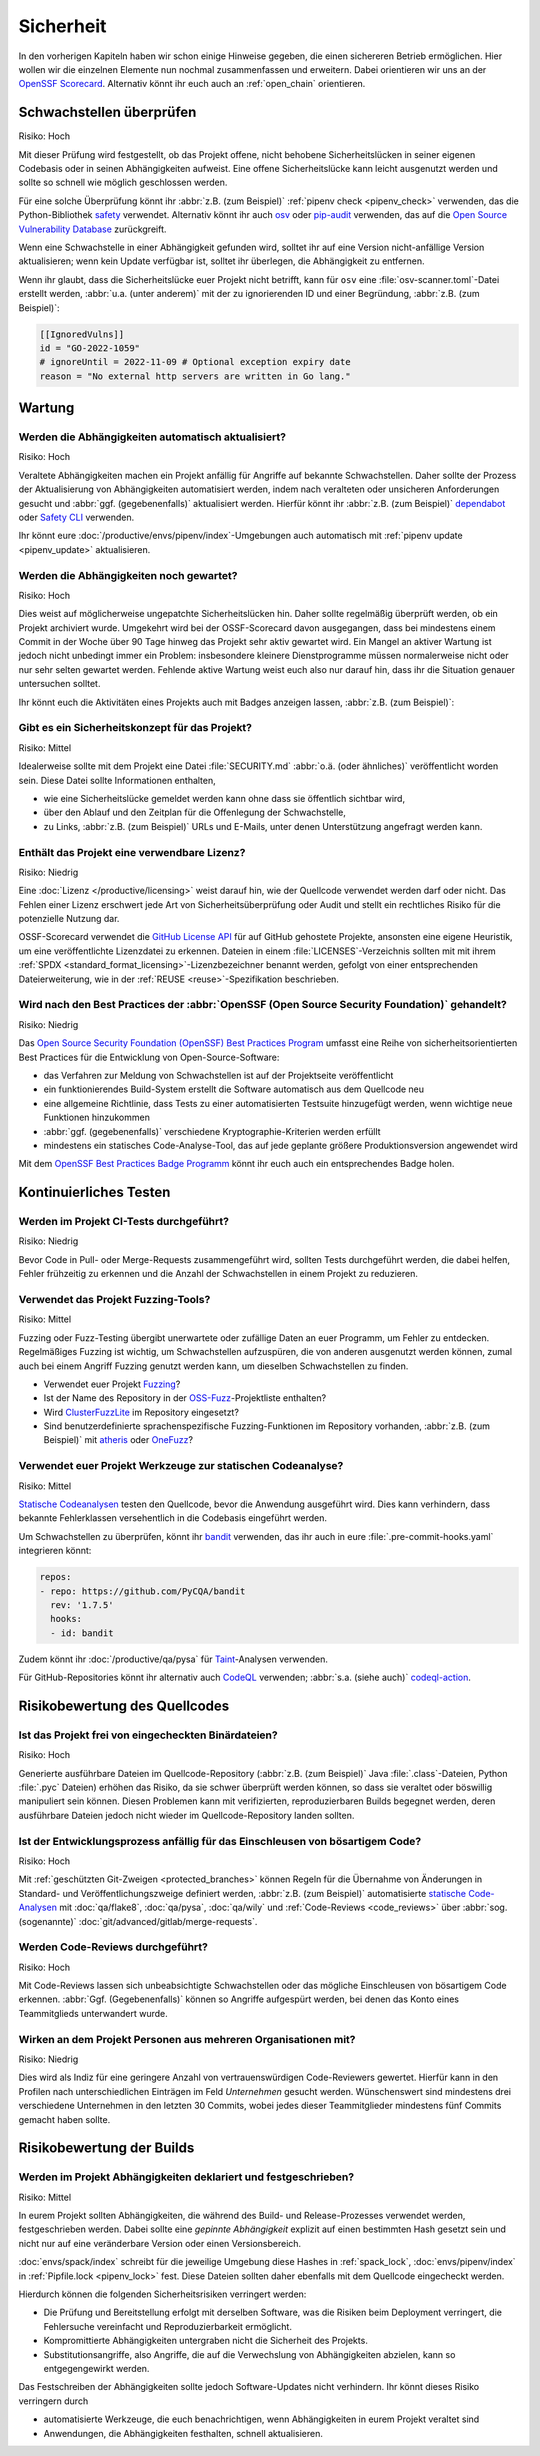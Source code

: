.. SPDX-FileCopyrightText: 2023 Veit Schiele
..
.. SPDX-License-Identifier: BSD-3-Clause

Sicherheit
==========

In den vorherigen Kapiteln haben wir schon einige Hinweise gegeben, die einen
sichereren Betrieb ermöglichen. Hier wollen wir die einzelnen Elemente nun
nochmal zusammenfassen und erweitern. Dabei orientieren wir uns an der `OpenSSF
Scorecard <https://securityscorecards.dev/>`_. Alternativ könnt ihr euch auch an
:ref:`open_chain` orientieren.

Schwachstellen überprüfen
-------------------------

Risiko: Hoch

Mit dieser Prüfung wird festgestellt, ob das Projekt offene, nicht behobene
Sicherheitslücken in seiner eigenen Codebasis oder in seinen Abhängigkeiten
aufweist. Eine offene Sicherheitslücke kann leicht ausgenutzt werden und sollte
so schnell wie möglich geschlossen werden.

Für eine solche Überprüfung könnt ihr :abbr:`z.B. (zum Beispiel)` :ref:`pipenv
check <pipenv_check>` verwenden, das die Python-Bibliothek `safety
<https://github.com/pyupio/safety>`_ verwendet. Alternativ könnt ihr auch `osv
<https://pypi.org/project/osv/>`_ oder `pip-audit
<https://pypi.org/project/pip-audit/>`_ verwenden, das auf die `Open Source
Vulnerability Database <https://osv.dev>`_ zurückgreift.

Wenn eine Schwachstelle in einer Abhängigkeit gefunden wird, solltet ihr auf
eine Version nicht-anfällige Version aktualisieren; wenn kein Update verfügbar
ist, solltet ihr überlegen, die Abhängigkeit zu entfernen.

Wenn ihr glaubt, dass die Sicherheitslücke euer Projekt nicht betrifft, kann für
``osv`` eine :file:`osv-scanner.toml`-Datei erstellt werden, :abbr:`u.a. (unter
anderem)` mit der zu ignorierenden ID und einer Begründung, :abbr:`z.B. (zum
Beispiel)`:

.. code-block:: toml

   [[IgnoredVulns]]
   id = "GO-2022-1059"
   # ignoreUntil = 2022-11-09 # Optional exception expiry date
   reason = "No external http servers are written in Go lang."

Wartung
-------

Werden die Abhängigkeiten automatisch aktualisiert?
~~~~~~~~~~~~~~~~~~~~~~~~~~~~~~~~~~~~~~~~~~~~~~~~~~~

Risiko: Hoch

Veraltete Abhängigkeiten machen ein Projekt anfällig für Angriffe auf bekannte
Schwachstellen. Daher sollte der Prozess der Aktualisierung von Abhängigkeiten
automatisiert werden, indem nach veralteten oder unsicheren Anforderungen
gesucht und :abbr:`ggf. (gegebenenfalls)` aktualisiert werden. Hierfür könnt ihr
:abbr:`z.B. (zum Beispiel)` `dependabot <https://github.com/dependabot>`_ oder
`Safety CLI <https://safetycli.com>`_ verwenden.

Ihr könnt eure :doc:`/productive/envs/pipenv/index`-Umgebungen auch automatisch
mit :ref:`pipenv update <pipenv_update>` aktualisieren.

Werden die Abhängigkeiten noch gewartet?
~~~~~~~~~~~~~~~~~~~~~~~~~~~~~~~~~~~~~~~~

Risiko: Hoch

Dies weist auf möglicherweise ungepatchte Sicherheitslücken hin. Daher sollte
regelmäßig überprüft werden, ob ein Projekt archiviert wurde. Umgekehrt wird bei
der OSSF-Scorecard davon ausgegangen, dass bei mindestens einem Commit in der
Woche über 90 Tage hinweg das Projekt sehr aktiv gewartet wird. Ein Mangel an
aktiver Wartung ist jedoch nicht unbedingt immer ein Problem: insbesondere
kleinere Dienstprogramme müssen normalerweise nicht oder nur sehr selten
gewartet werden. Fehlende aktive Wartung weist euch also nur darauf hin, dass
ihr die Situation genauer untersuchen solltet.

Ihr könnt euch die Aktivitäten eines Projekts auch mit Badges anzeigen lassen,
:abbr:`z.B. (zum Beispiel)`:

.. image:: https://img.shields.io/github/commit-activity/y/veit/python4datascience
   :alt: Jährliche Commit-Aktivität
.. image:: https://img.shields.io/github/commit-activity/m/veit/python4datascience
   :alt: Monatliche Commit-Aktivität
.. image:: https://img.shields.io/github/commit-activity/w/veit/python4datascience
   :alt: Wöchentliche Commit-Aktivität

Gibt es ein Sicherheitskonzept für das Projekt?
~~~~~~~~~~~~~~~~~~~~~~~~~~~~~~~~~~~~~~~~~~~~~~~

Risiko: Mittel

Idealerweise sollte mit dem Projekt eine Datei :file:`SECURITY.md` :abbr:`o.ä.
(oder ähnliches)` veröffentlicht worden sein. Diese Datei sollte Informationen
enthalten,

* wie eine Sicherheitslücke gemeldet werden kann ohne dass sie öffentlich
  sichtbar wird,
* über den Ablauf und den Zeitplan für die Offenlegung der Schwachstelle,
* zu Links, :abbr:`z.B. (zum Beispiel)` URLs und E-Mails, unter denen
  Unterstützung angefragt werden kann.

.. seealso::
   * `Guide to implementing a coordinated vulnerability disclosure process for
     open source projects
     <https://github.com/ossf/oss-vulnerability-guide/blob/main/maintainer-guide.md>`_
   * `Adding a security policy to your repository
     <https://docs.github.com/en/code-security/getting-started/adding-a-security-policy-to-your-repository>`_
   * `Runbook
     <https://github.com/ossf/oss-vulnerability-guide/blob/main/runbook.md>`_

Enthält das Projekt eine verwendbare Lizenz?
~~~~~~~~~~~~~~~~~~~~~~~~~~~~~~~~~~~~~~~~~~~~

Risiko: Niedrig

Eine :doc:`Lizenz </productive/licensing>` weist darauf hin, wie der Quellcode
verwendet werden darf oder nicht. Das Fehlen einer Lizenz erschwert jede Art von
Sicherheitsüberprüfung oder Audit und stellt ein rechtliches Risiko für die
potenzielle Nutzung dar.

OSSF-Scorecard verwendet die `GitHub License API
<https://docs.github.com/en/rest/licenses/licenses?apiVersion=2022-11-28#get-the-license-for-a-repository>`_
für auf GitHub gehostete Projekte, ansonsten eine eigene Heuristik, um eine
veröffentlichte Lizenzdatei zu erkennen. Dateien in einem
:file:`LICENSES`-Verzeichnis sollten mit mit ihrem :ref:`SPDX
<standard_format_licensing>`-Lizenzbezeichner benannt werden, gefolgt
von einer entsprechenden Dateierweiterung, wie in der :ref:`REUSE
<reuse>`-Spezifikation beschrieben.

Wird nach den Best Practices der :abbr:`OpenSSF (Open Source Security Foundation)` gehandelt?
~~~~~~~~~~~~~~~~~~~~~~~~~~~~~~~~~~~~~~~~~~~~~~~~~~~~~~~~~~~~~~~~~~~~~~~~~~~~~~~~~~~~~~~~~~~~~

Risiko: Niedrig

Das `Open Source Security Foundation (OpenSSF) Best Practices Program
<https://github.com/ossf/wg-best-practices-os-developers>`_ umfasst eine Reihe
von sicherheitsorientierten Best Practices für die Entwicklung von
Open-Source-Software:

* das Verfahren zur Meldung von Schwachstellen ist auf der Projektseite
  veröffentlicht
* ein funktionierendes Build-System  erstellt die Software automatisch aus dem
  Quellcode neu
* eine allgemeine Richtlinie, dass Tests zu einer automatisierten Testsuite
  hinzugefügt werden, wenn wichtige neue Funktionen hinzukommen
* :abbr:`ggf. (gegebenenfalls)` verschiedene Kryptographie-Kriterien werden
  erfüllt
* mindestens ein statisches Code-Analyse-Tool, das auf jede geplante größere
  Produktionsversion angewendet wird

Mit dem `OpenSSF Best Practices Badge Programm
<https://www.bestpractices.dev/de>`_ könnt ihr euch auch ein entsprechendes
Badge holen.

Kontinuierliches Testen
-----------------------

Werden im Projekt CI-Tests durchgeführt?
~~~~~~~~~~~~~~~~~~~~~~~~~~~~~~~~~~~~~~~~

Risiko: Niedrig

Bevor Code in Pull- oder Merge-Requests zusammengeführt wird, sollten Tests
durchgeführt werden, die dabei helfen, Fehler frühzeitig zu erkennen und die
Anzahl der Schwachstellen in einem Projekt zu reduzieren.

Verwendet das Projekt Fuzzing-Tools?
~~~~~~~~~~~~~~~~~~~~~~~~~~~~~~~~~~~~

Risiko: Mittel

Fuzzing oder Fuzz-Testing übergibt unerwartete oder zufällige Daten an euer
Programm, um Fehler zu entdecken. Regelmäßiges Fuzzing ist wichtig, um
Schwachstellen aufzuspüren, die von anderen ausgenutzt werden können, zumal auch
bei einem Angriff Fuzzing genutzt werden kann, um dieselben Schwachstellen zu
finden.

* Verwendet euer Projekt `Fuzzing <https://owasp.org/www-community/Fuzzing>`_?
* Ist der Name des Repository in der `OSS-Fuzz
  <https://github.com/google/oss-fuzz>`_-Projektliste enthalten?
* Wird `ClusterFuzzLite <https://google.github.io/clusterfuzzlite/>`_ im
  Repository eingesetzt?
* Sind benutzerdefinierte sprachenspezifische Fuzzing-Funktionen im Repository
  vorhanden, :abbr:`z.B. (zum Beispiel)` mit `atheris
  <https://pypi.org/project/atheris/>`_ oder `OneFuzz
  <https://github.com/microsoft/onefuzz>`_?

Verwendet euer Projekt Werkzeuge zur statischen Codeanalyse?
~~~~~~~~~~~~~~~~~~~~~~~~~~~~~~~~~~~~~~~~~~~~~~~~~~~~~~~~~~~~

Risiko: Mittel

`Statische Codeanalysen <https://de.wikipedia.org/wiki/Statische_Code-Analyse>`_
testen den Quellcode, bevor die Anwendung ausgeführt wird. Dies kann verhindern,
dass bekannte Fehlerklassen versehentlich in die Codebasis eingeführt werden.

Um Schwachstellen zu überprüfen, könnt ihr `bandit
<https://github.com/PyCQA/bandit>`_ verwenden, das ihr auch in eure
:file:`.pre-commit-hooks.yaml` integrieren könnt:

.. code-block:: yaml

    repos:
    - repo: https://github.com/PyCQA/bandit
      rev: '1.7.5'
      hooks:
      - id: bandit

Zudem könnt ihr :doc:`/productive/qa/pysa` für `Taint
<https://en.wikipedia.org/wiki/Taint_checking>`_-Analysen verwenden.

Für GitHub-Repositories könnt ihr alternativ auch `CodeQL
<https://codeql.github.com>`_ verwenden; :abbr:`s.a. (siehe auch)`
`codeql-action
<https://github.com/github/codeql-action/blob/main/README.md#usage>`_.

Risikobewertung des Quellcodes
------------------------------

Ist das Projekt frei von eingecheckten Binärdateien?
~~~~~~~~~~~~~~~~~~~~~~~~~~~~~~~~~~~~~~~~~~~~~~~~~~~~

Risiko: Hoch

Generierte ausführbare Dateien im Quellcode-Repository (:abbr:`z.B. (zum
Beispiel)` Java :file:`.class`-Dateien, Python :file:`.pyc` Dateien) erhöhen das
Risiko, da sie schwer überprüft werden können, so dass sie veraltet oder
böswillig manipuliert sein können. Diesen Problemen kann mit verifizierten,
reproduzierbaren Builds begegnet werden, deren ausführbare Dateien jedoch nicht
wieder im Quellcode-Repository landen sollten.

.. seealso::
   * `Reproducible Builds <https://reproducible-builds.org>`_
   * `Python 3.12.0 from a supply chain security perspective
     <https://sethmlarson.dev/security-developer-in-residence-weekly-report-13>`_
   * `Defending against the PyTorch supply chain attack PoC
     <https://sethmlarson.dev/security-developer-in-residence-weekly-report-25>`_

Ist der Entwicklungsprozess anfällig für das Einschleusen von bösartigem Code?
~~~~~~~~~~~~~~~~~~~~~~~~~~~~~~~~~~~~~~~~~~~~~~~~~~~~~~~~~~~~~~~~~~~~~~~~~~~~~~

Risiko: Hoch

Mit :ref:`geschützten Git-Zweigen <protected_branches>` können Regeln für die
Übernahme von Änderungen in Standard- und Veröffentlichungszweige definiert
werden, :abbr:`z.B. (zum Beispiel)` automatisierte `statische Code-Analysen
<https://de.wikipedia.org/wiki/Statische_Code-Analyse>`_ mit :doc:`qa/flake8`,
:doc:`qa/pysa`, :doc:`qa/wily` und :ref:`Code-Reviews <code_reviews>` über
:abbr:`sog. (sogenannte)` :doc:`git/advanced/gitlab/merge-requests`.

.. _code_reviews:

Werden Code-Reviews durchgeführt?
~~~~~~~~~~~~~~~~~~~~~~~~~~~~~~~~~

Risiko: Hoch

Mit Code-Reviews lassen sich unbeabsichtigte Schwachstellen oder das mögliche
Einschleusen von bösartigem Code erkennen. :abbr:`Ggf. (Gegebenenfalls)` können
so Angriffe aufgespürt werden, bei denen das Konto eines Teammitglieds
unterwandert wurde.

Wirken an dem Projekt Personen aus mehreren Organisationen mit?
~~~~~~~~~~~~~~~~~~~~~~~~~~~~~~~~~~~~~~~~~~~~~~~~~~~~~~~~~~~~~~~

Risiko: Niedrig

Dies wird als Indiz für eine geringere Anzahl von vertrauenswürdigen
Code-Reviewers gewertet. Hierfür kann in den Profilen nach unterschiedlichen
Einträgen im Feld *Unternehmen* gesucht werden. Wünschenswert sind mindestens
drei verschiedene Unternehmen in den letzten 30 Commits, wobei jedes dieser
Teammitglieder mindestens fünf Commits gemacht haben sollte.

Risikobewertung der Builds
--------------------------

Werden im Projekt Abhängigkeiten deklariert und festgeschrieben?
~~~~~~~~~~~~~~~~~~~~~~~~~~~~~~~~~~~~~~~~~~~~~~~~~~~~~~~~~~~~~~~~

Risiko: Mittel

In eurem Projekt sollten Abhängigkeiten, die während des Build- und
Release-Prozesses verwendet werden, festgeschrieben werden. Dabei sollte eine
*gepinnte Abhängigkeit* explizit auf einen bestimmten Hash gesetzt sein und
nicht nur auf eine veränderbare Version oder einen Versionsbereich.

:doc:`envs/spack/index` schreibt für die jeweilige Umgebung diese Hashes in
:ref:`spack_lock`, :doc:`envs/pipenv/index` in :ref:`Pipfile.lock <pipenv_lock>`
fest. Diese Dateien sollten daher ebenfalls mit dem Quellcode eingecheckt
werden.

Hierdurch können die folgenden Sicherheitsrisiken verringert werden:

* Die Prüfung und Bereitstellung erfolgt mit derselben Software, was die Risiken
  beim Deployment verringert, die Fehlersuche vereinfacht und Reproduzierbarkeit
  ermöglicht.
* Kompromittierte Abhängigkeiten untergraben nicht die Sicherheit des Projekts.
* Substitutionsangriffe, also Angriffe, die auf die Verwechslung von
  Abhängigkeiten abzielen, kann so entgegengewirkt werden.

Das Festschreiben der Abhängigkeiten sollte jedoch Software-Updates nicht
verhindern. Ihr könnt dieses Risiko verringern durch

* automatisierte Werkzeuge, die euch benachrichtigen, wenn Abhängigkeiten in
  eurem Projekt veraltet sind
* Anwendungen, die Abhängigkeiten festhalten, schnell aktualisieren.
